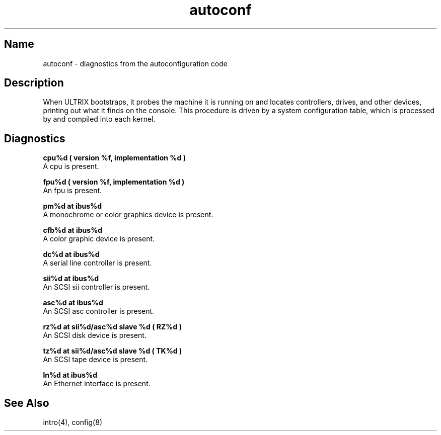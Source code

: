 .\" SCCSID: @(#)autoconf.4	3.1	11/24/87
.TH autoconf 4 RISC
.SH Name
autoconf \- diagnostics from the autoconfiguration code
.SH Description
.NXR "autoconf keyword"
.NXR "configuration file (syslog)"
When ULTRIX bootstraps, it probes the machine it is running
on and locates controllers, drives, and other devices, printing out
what it finds on the console.  This procedure is driven by a system
configuration table, which is processed by
.MS config 8
and compiled into each kernel.
.SH Diagnostics
.B cpu%d ( version %f, implementation %d )
.br
A cpu is present.
.PP
.B fpu%d ( version %f, implementation %d )
.br
An fpu is present.
.PP
.B pm%d  at ibus%d 
.br
A monochrome or color graphics device is present.
.PP
.B cfb%d at ibus%d 
.br
A color graphic device is present.
.PP
.B dc%d at ibus%d 
.br
A serial line controller is present.
.PP
.B sii%d  at ibus%d 
.br
An SCSI sii controller is present.
.PP
.B asc%d at ibus%d 
.br 
An SCSI asc controller is present.
.PP
.B rz%d at sii%d/asc%d slave %d ( RZ%d )
.br
An SCSI disk device is present.
.PP
.B tz%d at sii%d/asc%d slave %d ( TK%d )
.br
An SCSI tape device is present.
.PP
.B ln%d at ibus%d
.br
An Ethernet interface is present.
.SH See Also
intro(4), config(8)
